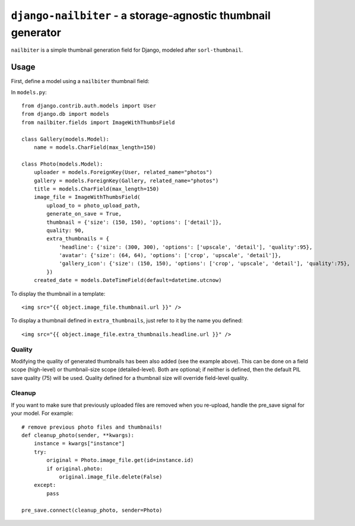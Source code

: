 =============================================================
``django-nailbiter`` - a storage-agnostic thumbnail generator
=============================================================

``nailbiter`` is a simple thumbnail generation field for Django,
modeled after ``sorl-thumbnail``. 


Usage
=====

First, define a model using a ``nailbiter`` thumbnail field:

In ``models.py``::

	from django.contrib.auth.models import User
	from django.db import models
	from nailbiter.fields import ImageWithThumbsField

	class Gallery(models.Model):
	    name = models.CharField(max_length=150)
		
	class Photo(models.Model):
	    uploader = models.ForeignKey(User, related_name="photos")
	    gallery = models.ForeignKey(Gallery, related_name="photos")
	    title = models.CharField(max_length=150)
	    image_file = ImageWithThumbsField(
	        upload_to = photo_upload_path,
	        generate_on_save = True,
	        thumbnail = {'size': (150, 150), 'options': ['detail']},
	        quality: 90,
	        extra_thumbnails = {
	            'headline': {'size': (300, 300), 'options': ['upscale', 'detail'], 'quality':95},
	            'avatar': {'size': (64, 64), 'options': ['crop', 'upscale', 'detail']},
	            'gallery_icon': {'size': (150, 150), 'options': ['crop', 'upscale', 'detail'], 'quality':75},
	        })
	    created_date = models.DateTimeField(default=datetime.utcnow)

To display the thumbnail in a template: ::

	<img src="{{ object.image_file.thumbnail.url }}" />
	
To display a thumbnail defined in ``extra_thumbnails``, just refer to it
by the name you defined: ::

	<img src="{{ object.image_file.extra_thumbnails.headline.url }}" />

Quality
-------

Modifying the quality of generated thumbnails has been also added (see
the example above). This can be done on a field scope (high-level) or
thumbnail-size scope (detailed-level).  Both are optional; if neither
is defined, then the default PIL save quality (75) will be used. Quality
defined for a thumbnail size will override field-level quality.

Cleanup
-------

If you want to make sure that previously uploaded files are removed when
you re-upload, handle the pre_save signal for your model.  For example: ::

	# remove previous photo files and thumbnails!
	def cleanup_photo(sender, **kwargs):
	    instance = kwargs["instance"]
	    try:
	        original = Photo.image_file.get(id=instance.id)
	        if original.photo:
	            original.image_file.delete(False)
	    except:
	        pass
	
	pre_save.connect(cleanup_photo, sender=Photo)
